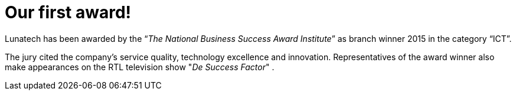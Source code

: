 # Our first award!
:published_at: 2016-01-04
:hp-tags: company

Lunatech has been awarded by the “_The National Business Success Award Institute_” as branch winner 2015 in the category “ICT”.

The jury cited the company's service quality, technology excellence and innovation. Representatives of the award winner also make appearances on the RTL television show "_De Success Factor_" .